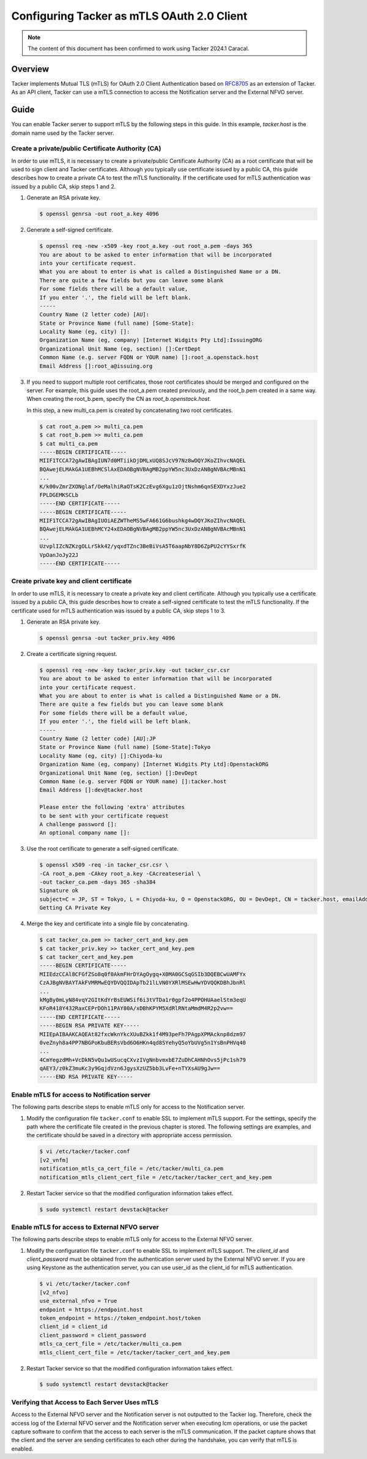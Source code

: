 ===========================================
Configuring Tacker as mTLS OAuth 2.0 Client
===========================================

.. note::

  The content of this document has been confirmed to work
  using Tacker 2024.1 Caracal.


Overview
~~~~~~~~

Tacker implements Mutual TLS (mTLS) for OAuth 2.0 Client Authentication based
on `RFC8705`_ as an extension of Tacker. As an API client, Tacker can use a
mTLS connection to access the Notification server and the External NFVO server.

Guide
~~~~~

You can enable Tacker server to support mTLS by the following steps in this
guide. In this example, `tacker.host` is the domain name used by the Tacker
server.

Create a private/public Certificate Authority (CA)
--------------------------------------------------

In order to use mTLS, it is necessary to create a private/public Certificate
Authority (CA) as a root certificate that will be used to sign client and
Tacker certificates. Although you typically use certificate issued by a public
CA, this guide describes how to create a private CA to test the mTLS
functionality. If the certificate used for mTLS authentication was issued by a
public CA, skip steps 1 and 2.

1. Generate an RSA private key.

   .. code-block:: console

     $ openssl genrsa -out root_a.key 4096


2. Generate a self-signed certificate.

   .. code-block:: console

     $ openssl req -new -x509 -key root_a.key -out root_a.pem -days 365
     You are about to be asked to enter information that will be incorporated
     into your certificate request.
     What you are about to enter is what is called a Distinguished Name or a DN.
     There are quite a few fields but you can leave some blank
     For some fields there will be a default value,
     If you enter '.', the field will be left blank.
     -----
     Country Name (2 letter code) [AU]:
     State or Province Name (full name) [Some-State]:
     Locality Name (eg, city) []:
     Organization Name (eg, company) [Internet Widgits Pty Ltd]:IssuingORG
     Organizational Unit Name (eg, section) []:CertDept
     Common Name (e.g. server FQDN or YOUR name) []:root_a.openstack.host
     Email Address []:root_a@issuing.org


3. If you need to support multiple root certificates, those root certificates
   should be merged and configured on the server. For example, this guide uses
   the root_a.pem created previously, and the root_b.pem created in a same way.
   When creating the root_b.pem, specify the CN as `root_b.openstack.host`.

   In this step, a new multi_ca.pem is created by concatenating two root
   certificates.

   .. code-block:: console

      $ cat root_a.pem >> multi_ca.pem
      $ cat root_b.pem >> multi_ca.pem
      $ cat multi_ca.pem
      -----BEGIN CERTIFICATE-----
      MIIF1TCCA72gAwIBAgIUN7d0MTiikDjDMLxUQ8SJcV97Nz8wDQYJKoZIhvcNAQEL
      BQAwejELMAkGA1UEBhMCSlAxEDAOBgNVBAgMB2ppYW5nc3UxDzANBgNVBAcMBnN1
      ...
      K/k00vZmrZXONglaf/OeMalhiRaOTsK2CzEvg6Xgu1zOjtNshm6qnSEXDYxzJue2
      FPLDGEMKSCLb
      -----END CERTIFICATE-----
      -----BEGIN CERTIFICATE-----
      MIIF1TCCA72gAwIBAgIUOiAEZWTheMS5wFA661G6bushkg4wDQYJKoZIhvcNAQEL
      BQAwejELMAkGA1UEBhMCY24xEDAOBgNVBAgMB2ppYW5nc3UxDzANBgNVBAcMBnN1
      ...
      UzvplIZcNZKzgOLLrSkk42/yqxdTZnc3BeBiVsA5T6aapNbY8D6ZpPU2cYYSxrfK
      VpOanJoJy22J
      -----END CERTIFICATE-----


Create private key and client certificate
-----------------------------------------

In order to use mTLS, it is necessary to create a private key and client
certificate. Although you typically use a certificate issued by a public CA,
this guide describes how to create a self-signed certificate to test the mTLS
functionality. If the certificate used for mTLS authentication was issued by a
public CA, skip steps 1 to 3.

1. Generate an RSA private key.

   .. code-block:: console

      $ openssl genrsa -out tacker_priv.key 4096


2. Create a certificate signing request.

   .. code-block:: console

      $ openssl req -new -key tacker_priv.key -out tacker_csr.csr
      You are about to be asked to enter information that will be incorporated
      into your certificate request.
      What you are about to enter is what is called a Distinguished Name or a DN.
      There are quite a few fields but you can leave some blank
      For some fields there will be a default value,
      If you enter '.', the field will be left blank.
      -----
      Country Name (2 letter code) [AU]:JP
      State or Province Name (full name) [Some-State]:Tokyo
      Locality Name (eg, city) []:Chiyoda-ku
      Organization Name (eg, company) [Internet Widgits Pty Ltd]:OpenstackORG
      Organizational Unit Name (eg, section) []:DevDept
      Common Name (e.g. server FQDN or YOUR name) []:tacker.host
      Email Address []:dev@tacker.host

      Please enter the following 'extra' attributes
      to be sent with your certificate request
      A challenge password []:
      An optional company name []:


3. Use the root certificate to generate a self-signed certificate.

   .. code-block:: console

      $ openssl x509 -req -in tacker_csr.csr \
      -CA root_a.pem -CAkey root_a.key -CAcreateserial \
      -out tacker_ca.pem -days 365 -sha384
      Signature ok
      subject=C = JP, ST = Tokyo, L = Chiyoda-ku, O = OpenstackORG, OU = DevDept, CN = tacker.host, emailAddress = dev@tacker.host
      Getting CA Private Key


4. Merge the key and certificate into a single file by concatenating.

   .. code-block:: console

      $ cat tacker_ca.pem >> tacker_cert_and_key.pem
      $ cat tacker_priv.key >> tacker_cert_and_key.pem
      $ cat tacker_cert_and_key.pem
      -----BEGIN CERTIFICATE-----
      MIIEdzCCAl8CFGfZSo8q0f0AkmFHrDYAgOygq+X0MA0GCSqGSIb3DQEBCwUAMFYx
      CzAJBgNVBAYTAkFVMRMwEQYDVQQIDApTb21lLVN0YXRlMSEwHwYDVQQKDBhJbnRl
      ...
      kMgBy0mLyN84vqY2GItKdYrBsEUWSif6i3tVTDa1r0gpf2o4PPOHUAaelStm3eqU
      KFoR418Y432RaxCEPrDOh11PAY80A/xDBhKPYM5XdRlRNtaMmdM4R2p2vw==
      -----END CERTIFICATE-----
      -----BEGIN RSA PRIVATE KEY-----
      MIIEpAIBAAKCAQEAt82fxcWknYkcXUuBZkk1f4M93peFh7PAgpXPMAcknp8dzm97
      0veZnyh8a4PP7NBGPoKbuBERsVbd6O6HKn4qd8SYehyQ5oYbUVg5n1YsBnPHVq40
      ...
      4CmYegzdMh+VcDkN5vQu1wUSucqCXvzIVgNnbvmxbE7ZuDhCAHNhOvs5jPc1sh79
      qAEY3/z0kZ3muKc3y9GqjdVzn6JgysXzUZ5bb3LvFe+nTYXsAU9gJw==
      -----END RSA PRIVATE KEY-----


Enable mTLS for access to Notification server
---------------------------------------------

The following parts describe steps to enable mTLS only for access to the
Notification server.

1. Modify the configuration file ``tacker.conf`` to enable SSL to implement
   mTLS support. For the settings, specify the path where
   the certificate file created in the previous chapter is stored. The
   following settings are examples, and the certificate should be saved in a
   directory with appropriate access permission.

   .. code-block:: console

      $ vi /etc/tacker/tacker.conf
      [v2_vnfm]
      notification_mtls_ca_cert_file = /etc/tacker/multi_ca.pem
      notification_mtls_client_cert_file = /etc/tacker/tacker_cert_and_key.pem


2. Restart Tacker service so that the modified configuration information takes
   effect.

   .. code-block:: console

      $ sudo systemctl restart devstack@tacker


Enable mTLS for access to External NFVO server
----------------------------------------------

The following parts describe steps to enable mTLS only for access to the
External NFVO server.

1. Modify the configuration file ``tacker.conf`` to enable SSL to implement
   mTLS support. The `client_id` and `client_password` must be obtained from
   the authentication server used by the External NFVO server.
   If you are using Keystone as the authentication server, you can use user_id
   as the client_id for mTLS authentication.

   .. code-block:: console

      $ vi /etc/tacker/tacker.conf
      [v2_nfvo]
      use_external_nfvo = True
      endpoint = https://endpoint.host
      token_endpoint = https://token_endpoint.host/token
      client_id = client_id
      client_password = client_password
      mtls_ca_cert_file = /etc/tacker/multi_ca.pem
      mtls_client_cert_file = /etc/tacker/tacker_cert_and_key.pem


2. Restart Tacker service so that the modified configuration information takes
   effect.

   .. code-block:: console

      $ sudo systemctl restart devstack@tacker


Verifying that Access to Each Server Uses mTLS
----------------------------------------------

Access to the External NFVO server and the Notification server is not outputted
to the Tacker log. Therefore, check the access log of the External NFVO server
and the Notification server when executing lcm operations, or use the packet
capture software to confirm that the access to each server is the mTLS
communication. If the packet capture shows that the client and the server are
sending certificates to each other during the handshake, you can verify that
mTLS is enabled.

.. _RFC8705: https://datatracker.ietf.org/doc/html/rfc8705
